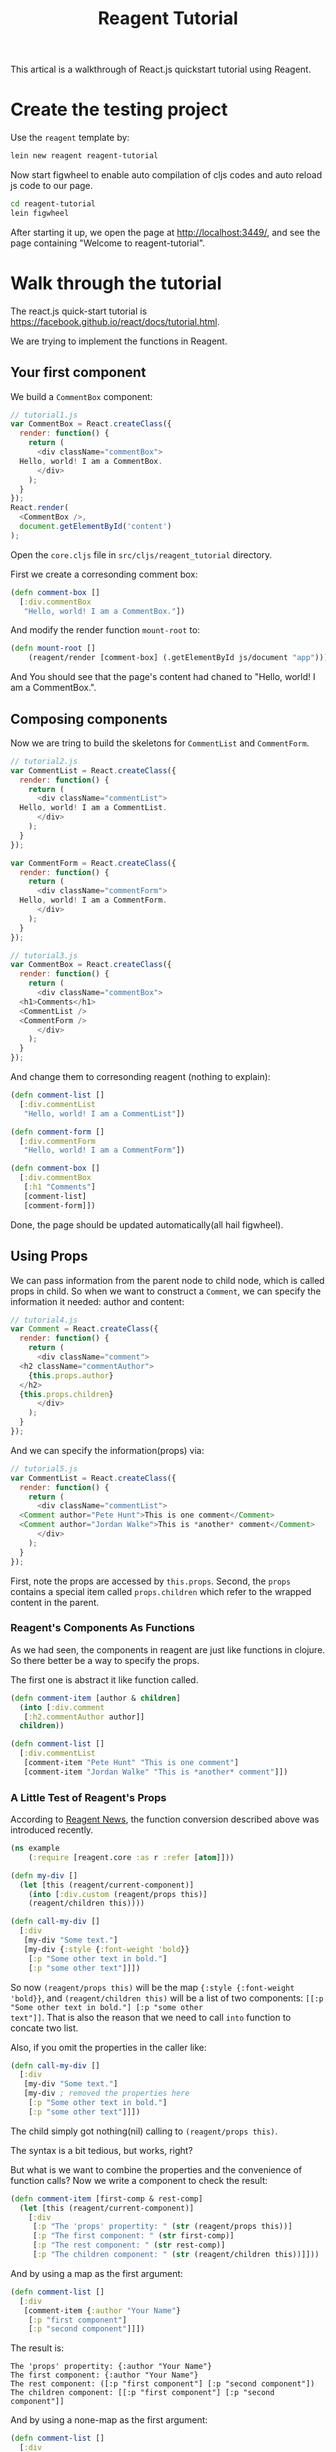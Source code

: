 #+TITLE: Reagent Tutorial

This artical is a walkthrough of React.js quickstart tutorial using Reagent.

* Create the testing project
Use the =reagent= template by:

#+BEGIN_SRC sh
  lein new reagent reagent-tutorial
#+END_SRC

Now start figwheel to enable auto compilation of cljs codes and auto
reload js code to our page.

#+BEGIN_SRC sh
  cd reagent-tutorial
  lein figwheel
#+END_SRC

After starting it up, we open the page at [[http://localhost:3449/]],
and see the page containing "Welcome to reagent-tutorial".

* Walk through the tutorial
The react.js quick-start tutorial is
[[https://facebook.github.io/react/docs/tutorial.html]].

We are trying to implement the functions in Reagent.

** Your first component
We build a =CommentBox= component:
#+BEGIN_SRC javascript
  // tutorial1.js
  var CommentBox = React.createClass({
    render: function() {
      return (
        <div className="commentBox">
  	Hello, world! I am a CommentBox.
        </div>
      );
    }
  });
  React.render(
    <CommentBox />,
    document.getElementById('content')
  );
#+END_SRC

Open the =core.cljs= file in =src/cljs/reagent_tutorial= directory.

First we create a corresonding comment box:
#+BEGIN_SRC clojure
  (defn comment-box []
    [:div.commentBox
     "Hello, world! I am a CommentBox."])
#+END_SRC

And modify the render function =mount-root= to:
#+BEGIN_SRC clojure
  (defn mount-root []
      (reagent/render [comment-box] (.getElementById js/document "app")))
#+END_SRC

And You should see that the page's content had chaned to "Hello, world! I am a CommentBox.".

** Composing components
Now we are tring to build the skeletons for =CommentList= and =CommentForm=.
#+BEGIN_SRC javascript
  // tutorial2.js
  var CommentList = React.createClass({
    render: function() {
      return (
        <div className="commentList">
  	Hello, world! I am a CommentList.
        </div>
      );
    }
  });

  var CommentForm = React.createClass({
    render: function() {
      return (
        <div className="commentForm">
  	Hello, world! I am a CommentForm.
        </div>
      );
    }
  });

  // tutorial3.js
  var CommentBox = React.createClass({
    render: function() {
      return (
        <div className="commentBox">
  	<h1>Comments</h1>
  	<CommentList />
  	<CommentForm />
        </div>
      );
    }
  });
#+END_SRC

And change them to corresonding reagent (nothing to explain):

#+BEGIN_SRC clojure
  (defn comment-list []
    [:div.commentList
     "Hello, world! I am a CommentList"])

  (defn comment-form []
    [:div.commentForm
     "Hello, world! I am a CommentForm"])

  (defn comment-box []
    [:div.commentBox
     [:h1 "Comments"]
     [comment-list] 
     [comment-form]])
#+END_SRC

Done, the page should be updated automatically(all hail figwheel).

** Using Props
We can pass information from the parent node to child node, which is
called props in child. So when we want to construct a =Comment=, we
can specify the information it needed: author and content:

#+BEGIN_SRC js
  // tutorial4.js
  var Comment = React.createClass({
    render: function() {
      return (
        <div className="comment">
  	<h2 className="commentAuthor">
  	  {this.props.author}
  	</h2>
  	{this.props.children}
        </div>
      );
    }
  });
#+END_SRC

And we can specify the information(props) via:

#+BEGIN_SRC js
  // tutorial5.js
  var CommentList = React.createClass({
    render: function() {
      return (
        <div className="commentList">
  	<Comment author="Pete Hunt">This is one comment</Comment>
  	<Comment author="Jordan Walke">This is *another* comment</Comment>
        </div>
      );
    }
  });
#+END_SRC

First, note the props are accessed by =this.props=. Second, the
=props= contains a special item called =props.children= which refer to
the wrapped content in the parent.

*** Reagent's Components As Functions
As we had seen, the components in reagent are just like functions in
clojure. So there better be a way to specify the props.

The first one is abstract it like function called.
#+BEGIN_SRC clojure
  (defn comment-item [author & children]
    (into [:div.comment
  	 [:h2.commentAuthor author]]
  	children))

  (defn comment-list []
    [:div.commentList
     [comment-item "Pete Hunt" "This is one comment"]
     [comment-item "Jordan Walke" "This is *another* comment"]])
#+END_SRC

*** A Little Test of Reagent's Props
According to
[[https://reagent-project.github.io/news/any-arguments.html][Reagent
News]], the function conversion described above was introduced recently. 

#+BEGIN_SRC clojure
  (ns example
      (:require [reagent.core :as r :refer [atom]]))

  (defn my-div []
    (let [this (reagent/current-component)]
      (into [:div.custom (reagent/props this)]
  	  (reagent/children this))))

  (defn call-my-div []
    [:div
     [my-div "Some text."]
     [my-div {:style {:font-weight 'bold}}
      [:p "Some other text in bold."]
      [:p "some other text"]]])
#+END_SRC

So now =(reagent/props this)= will be the map ={:style {:font-weight
'bold}}=, and =(reagent/children this)= will be a list of two
components: =[[:p "Some other text in bold."] [:p "some other
text"]]=. That is also the reason that we need to call =into= function
to concate two list.

Also, if you omit the properties in the caller like:
#+BEGIN_SRC clojure
  (defn call-my-div []
    [:div
     [my-div "Some text."]
     [my-div ; removed the properties here
      [:p "Some other text in bold."]
      [:p "some other text"]]])
#+END_SRC

The child simply got nothing(nil) calling to =(reagent/props this)=.

The syntax is a bit tedious, but works, right?

But what is we want to combine the properties and the convenience of
function calls? Now we write a component to check the result:

#+BEGIN_SRC clojure
  (defn comment-item [first-comp & rest-comp]
    (let [this (reagent/current-component)]
      [:div
       [:p "The 'props' propertity: " (str (reagent/props this))]
       [:p "The first component: " (str first-comp)]
       [:p "The rest component: " (str rest-comp)]
       [:p "The children component: " (str (reagent/children this))]]))
#+END_SRC

And by using a map as the first argument:
#+BEGIN_SRC clojure
  (defn comment-list []
    [:div
     [comment-item {:author "Your Name"}
      [:p "first component"]
      [:p "second component"]]])
#+END_SRC

The result is:
#+BEGIN_EXAMPLE
The 'props' propertity: {:author "Your Name"}
The first component: {:author "Your Name"}
The rest component: ([:p "first component"] [:p "second component"])
The children component: [[:p "first component"] [:p "second component"]]
#+END_EXAMPLE

And by using a none-map as the first argument:
#+BEGIN_SRC clojure
  (defn comment-list []
    [:div
     [comment-item ; note the map is deleted here
      [:p "first component"]
      [:p "second component"]]])
#+END_SRC

#+BEGIN_EXAMPLE
The 'props' propertity:
The first component: [:p "first component"]
The rest component: ([:p "second component"])
The children component: [[:p "first component"] [:p "second component"]]
#+END_EXAMPLE

*** A Simple Conclusion of Props in Reagent
1. You can retrieve the properties using =(reagent/props component-reference)=.
2. The =props= refers to the first parameter given by the caller/parent if it
   is a map.
3. The =children= refers to the list of parameters given by the
   caller/parent other than the first parameter if it is a map.

*** A Test Combination of Props and Functions
This can serve as an example when you really need the props, otherwise
use the component as functions would do all the goods. 

#+BEGIN_SRC clojure
  (defn comment-item [props & children]
    [:div.comment
     (into [:p.commentAuthor {:style (:style props)} (:author props)]
  	 children)])

  (defn comment-list []
    [:div.commentList
     [comment-item {:author "Pete Hunt"} "This is one comment"]
     [comment-item {:author "Jordan Walke" :style {:font-weight 'bold}} "This is *another* comment"]])
#+END_SRC

I personally thinks that you will need this only when you cannot
determine the number of properties you will use.

** Hook up the data model
We can pass data into components.
#+BEGIN_SRC js
  // tutorial8.js
  var data = [
    {author: "Pete Hunt", text: "This is one comment"},
    {author: "Jordan Walke", text: "This is *another* comment"}
  ];

  // tutorial9.js
  var CommentBox = React.createClass({
    render: function() {
      return (
        <div className="commentBox">
  	<h1>Comments</h1>
  	<CommentList data={this.props.data} />
  	<CommentForm />
        </div>
      );
    }
  });

  React.render(
    <CommentBox data={data} />,
    document.getElementById('content')
  );

  // tutorial10.js
  var CommentList = React.createClass({
    render: function() {
      var commentNodes = this.props.data.map(function (comment) {
        return (
  	<Comment author={comment.author}>
  	  {comment.text}
  	</Comment>
        );
      });
      return (
        <div className="commentList">
  	{commentNodes}
        </div>
      );
    }
  });
#+END_SRC

We pass the data from the top =CommentBox= and pass the data to its
children accordingly. In reagent, this can be implemented smoothly.

#+BEGIN_SRC clojure
  (def data [{:author "Pete Hunt", :text "This is one comment"}
  	   {:author "Jordan Walke", :text "This is *another* comment"}])

  (defn comment-item [author & children]
      (into [:div.comment
  	   [:h2.commentAuthor author]]
  	  children))

  (defn comment-list [data]
    [:div.commentList
     (for [comment data]
       [comment-item (:author comment) (:text comment)])])

  (defn comment-form []
    [:div.commentForm
     "Hello, world! I am a CommentForm"])

  (defn comment-box [data]
    [:div.commentBox
     [:h1 "Comments"]
     [comment-list data] 
     [comment-form]])

  (defn mount-root []
      (reagent/render [comment-box data] (.getElementById js/document "app")))
#+END_SRC

** Reactive state
The original document says a lot about AJAX calls to fetch the data, I
found it irrelevant to React.js. So I'll only explain the following
things:

1. The state in React.js are represented as 'Atom' in Reagent
2. According to [[https://github.com/reagent-project/reagent][reagent
   doc]], you can return a new function while defining components, so
   as to avoid usage of =getInitialState= and =componentDidMount=.

Make change to =comment-box= and =comment-list=
#+BEGIN_SRC clojure
  (ns reagent-tutorial.core
      (:require [reagent.core :as reagent :refer [atom]]))

  (defn comment-box []
    (let [data (atom data)]
      ;; you can add ajax callback here
      (fn []
        [:div.commentBox
         [:h1 "Comments"]
         [comment-list data] 
         [comment-form]])))

  (defn comment-list [data]
    [:div.commentList
     (for [comment @data]
       [comment-item (:author comment) (:text comment)])])
#+END_SRC
